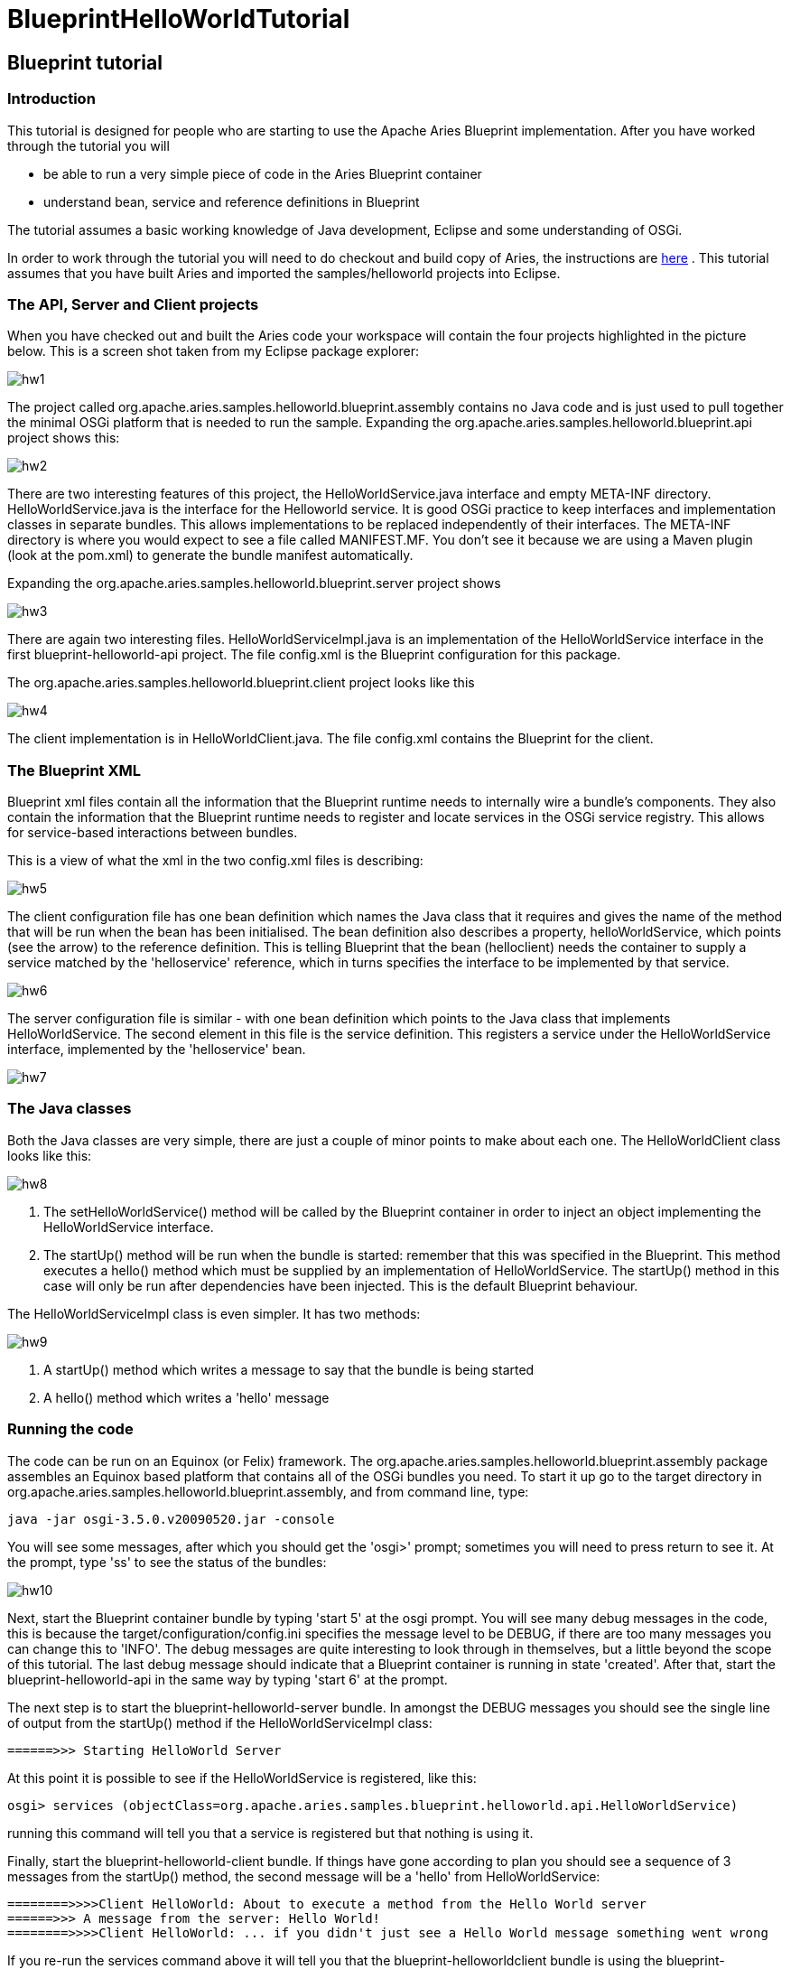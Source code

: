 = BlueprintHelloWorldTutorial

== Blueprint tutorial

=== Introduction

This tutorial is designed for people who are starting to use the Apache Aries Blueprint implementation.
After you have worked through the tutorial you will

* be able to run a very simple piece of code in the Aries Blueprint container
* understand bean, service and reference definitions in Blueprint

The tutorial assumes a basic working knowledge of Java development, Eclipse and some understanding of OSGi.

In order to work through the tutorial you will need to do checkout and build copy of Aries, the instructions are link:/development/buildingaries.html[here] . This tutorial assumes that you have built Aries and imported the samples/helloworld projects into Eclipse.

=== The API, Server and Client projects

When you have checked out and built the Aries code your workspace will contain the four projects highlighted in the picture below.
This is a screen shot taken from my Eclipse package explorer:

image::documentation/tutorials/HW1.png[hw1]

The project called org.apache.aries.samples.helloworld.blueprint.assembly contains no Java code and is just used to pull together the minimal OSGi platform that is needed to run the sample.
Expanding the org.apache.aries.samples.helloworld.blueprint.api project shows this:

image::documentation/tutorials/HW2.png[hw2]

There are two interesting features of this project, the HelloWorldService.java interface and empty META-INF directory.
HelloWorldService.java is the interface for the Helloworld service.
It is good OSGi practice to keep interfaces and implementation classes in separate bundles.
This allows implementations to be replaced independently of their interfaces.
The META-INF directory is where you would expect to see a file called MANIFEST.MF.
You don't see it because we are using a Maven plugin (look at the pom.xml) to generate the bundle manifest automatically.

Expanding the org.apache.aries.samples.helloworld.blueprint.server project shows

image::documentation/tutorials/HW3.png[hw3]

There are again two interesting files.
HelloWorldServiceImpl.java is an implementation of the HelloWorldService interface in the first blueprint-helloworld-api project.
The file config.xml is the Blueprint configuration for this package.

The org.apache.aries.samples.helloworld.blueprint.client project looks like this

image::documentation/tutorials/HW4.png[hw4]

The client implementation is in HelloWorldClient.java.
The file config.xml contains the Blueprint for the client.

=== The Blueprint XML

Blueprint xml files contain all the information that the Blueprint runtime needs to internally wire a bundle's components.
They also contain the information that the Blueprint runtime needs to register and locate services in the OSGi service registry.
This allows for service-based interactions between bundles.

This is a view of what the xml in the two config.xml files is describing:

image::documentation/tutorials/BPTutorial5F.png[hw5]

The client configuration file has one bean definition which names the Java class that it requires and gives the name of the method that will be run when the bean has been initialised.
The bean definition also describes a property, helloWorldService, which points (see the arrow) to the reference definition.
This is telling Blueprint that the bean (helloclient) needs the container to supply a service matched by the 'helloservice' reference, which in turns specifies the interface to be implemented by that service.

image::documentation/tutorials/BPTutorial6F.png[hw6]


The server configuration file is similar - with one bean definition which points to the Java class that implements HelloWorldService.
The second element in this file is the service definition.
This registers a service under the HelloWorldService interface, implemented by the 'helloservice' bean.

image::documentation/tutorials/BPTutorial7F.png[hw7]


=== The Java classes

Both the Java classes are very simple, there are just a couple of minor points to make about each one.
The HelloWorldClient class looks like this:

image::documentation/tutorials/BPTutorial8F.png[hw8]

. The setHelloWorldService() method will be called by the Blueprint container in order to inject an object implementing the HelloWorldService interface.
. The startUp() method will be run when the bundle is started: remember that this was specified in the Blueprint.
This method executes a hello() method which must be supplied by an implementation of HelloWorldService.
The startUp() method in this case will only be run after dependencies have been injected.
This is the default Blueprint behaviour.

The HelloWorldServiceImpl class is even simpler.
It has two methods:

image::documentation/tutorials/BPTutorial9F.png[hw9]

. A startUp() method which writes a message to say that the bundle is being started
. A hello() method which writes a 'hello' message

=== Running the code

The code can be run on an Equinox (or Felix) framework.
The org.apache.aries.samples.helloworld.blueprint.assembly package assembles an Equinox based platform that contains all of the OSGi bundles you need.
To start it up go to the target directory in  org.apache.aries.samples.helloworld.blueprint.assembly, and from command line, type:

 java -jar osgi-3.5.0.v20090520.jar -console

You will see some messages, after which you should get the 'osgi>' prompt;
sometimes you will need to press return to see it.
At the prompt, type 'ss' to see the status of the bundles:

image::documentation/tutorials/BPTutorial10.png[hw10]

Next, start the Blueprint container bundle by typing 'start 5' at the osgi prompt.
You will see many debug messages in the code, this is because the target/configuration/config.ini specifies the message level to be DEBUG, if there are too many messages you can change this to 'INFO'.
The debug messages are quite interesting to look through in themselves, but a little beyond the scope of this tutorial.
The last debug message should indicate that a Blueprint container is running in state 'created'.
After that, start the blueprint-helloworld-api in the same way by typing 'start 6' at the prompt.

The next step is to  start the blueprint-helloworld-server bundle.
In amongst the DEBUG messages you should see the single line of output from the startUp() method if the HelloWorldServiceImpl class:

 ======>>> Starting HelloWorld Server

At this point it is possible to see if the HelloWorldService is registered, like this:

 osgi> services (objectClass=org.apache.aries.samples.blueprint.helloworld.api.HelloWorldService)

running this command will tell you that a service is registered but that nothing is using it.

Finally, start the blueprint-helloworld-client bundle.
If things have gone according to plan you should see a sequence of 3 messages from the startUp() method, the second message will be a 'hello' from HelloWorldService:

 ========>>>>Client HelloWorld: About to execute a method from the Hello World server
 ======>>> A message from the server: Hello World!
 ========>>>>Client HelloWorld: ... if you didn't just see a Hello World message something went wrong

If you re-run the services command above it will tell you that the blueprint-helloworldclient bundle is using the blueprint-helloworldservice.

One interesting experiment is to start the blueprint-helloworldclient bundle before the blueprint-helloworldserver bunde.
When you do this, you will see no output until the second bundle is started because the 'helloclient' bean cannot be initialised until that point.
If you wait more than five minutes by default, there will be a timeout and the client will not be initialised at all.

=== Summary

In the tutorial you have seen how to construct three simple Blueprint bundles.
The client bundle depends directly on the api and indirectly on the server bundle.
Blueprint takes care of registering a service from the server bundle so that the client bundle can use it.
You will have some appreciation of the classes and XML that form a Blueprint application, and you have seen a simple example working.
Of course, this tutorial barely touches on many of the features provided by the Aries Blueprint implementation.
Anyone keen to explore the features of Blueprint should look at this http://www.ibm.com/developerworks/opensource/library/os-osgiblueprint/index.html[article]  and continue by reading the [OSGi specification|http://www.osgi.org/Download/Release4V42]  (see the 4.2 Compendium spec, section 121, "Blueprint Container Specification") and making modifications to the sample code.
